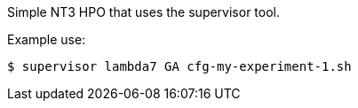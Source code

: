Simple NT3 HPO that uses the supervisor tool.

Example use:
----
$ supervisor lambda7 GA cfg-my-experiment-1.sh
----
